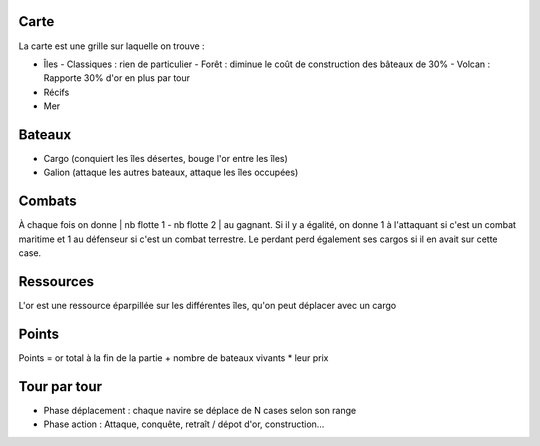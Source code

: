 Carte
-----

La carte est une grille sur laquelle on trouve :

- Îles
  - Classiques : rien de particulier
  - Forêt : diminue le coût de construction des bâteaux de 30%
  - Volcan : Rapporte 30% d'or en plus par tour
- Récifs
- Mer


Bateaux
-------

- Cargo (conquiert les îles désertes, bouge l'or entre les îles)
- Galion (attaque les autres bateaux, attaque les îles occupées)


Combats
-------

À chaque fois on donne | nb flotte 1 - nb flotte 2 | au gagnant. Si il y a
égalité, on donne 1 à l'attaquant si c'est un combat maritime et 1 au défenseur
si c'est un combat terrestre. Le perdant perd également ses cargos si il en
avait sur cette case.


Ressources
----------

L'or est une ressource éparpillée sur les différentes îles, qu'on peut déplacer
avec un cargo


Points
------

Points = or total à la fin de la partie + nombre de bateaux vivants * leur prix


Tour par tour
-------------

- Phase déplacement : chaque navire se déplace de N cases selon son range
- Phase action : Attaque, conquête, retraît / dépot d'or, construction…
